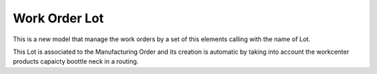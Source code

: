 .. _work_order_lot:

Work Order Lot
==============

This is a new model that manage the work orders by a set of this elements
calling with the name of Lot.

This Lot is associated to the Manufacturing Order and its creation is automatic
by taking into account the workcenter products capaicty boottle neck in a
routing.